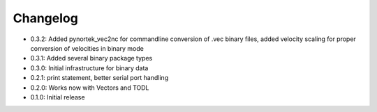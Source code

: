 Changelog
---------
- 0.3.2: Added pynortek_vec2nc for commandline conversion of .vec binary files, added velocity scaling for proper conversion of velocities in binary mode
- 0.3.1: Added several binary package types
- 0.3.0: Initial infrastructure for binary data
- 0.2.1: print statement, better serial port handling
- 0.2.0: Works now with Vectors and TODL
- 0.1.0: Initial release
